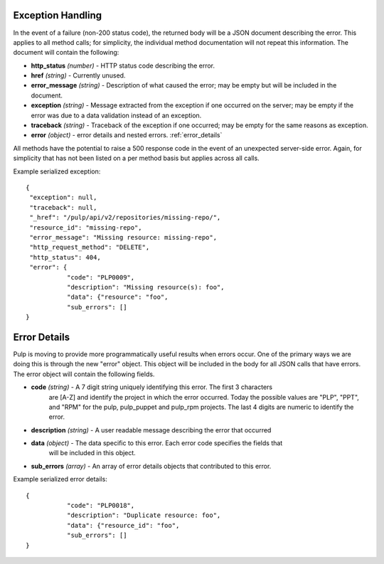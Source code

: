 Exception Handling
==================

.. _exception_handling:

In the event of a failure (non-200 status code), the returned body will be a
JSON document describing the error. This applies to all method calls; for
simplicity, the individual method documentation will not repeat this information.
The document will contain the following:

* **http_status** *(number)* - HTTP status code describing the error.
* **href** *(string)* - Currently unused.
* **error_message** *(string)* - Description of what caused the error; may be empty but will
  be included in the document.
* **exception** *(string)* - Message extracted from the exception if one occurred on
  the server; may be empty if the error was due to a data validation instead of an exception.
* **traceback** *(string)* - Traceback of the exception if one occurred; may be empty for the same reasons as exception.
* **error** *(object)* - error details and nested errors.  :ref:`error_details`

All methods have the potential to raise a 500 response code in the event of an
unexpected server-side error. Again, for simplicity that has not been listed on
a per method basis but applies across all calls.

Example serialized exception::

 {
  "exception": null,
  "traceback": null,
  "_href": "/pulp/api/v2/repositories/missing-repo/",
  "resource_id": "missing-repo",
  "error_message": "Missing resource: missing-repo",
  "http_request_method": "DELETE",
  "http_status": 404,
  "error": {
            "code": "PLP0009",
            "description": "Missing resource(s): foo",
            "data": {"resource": "foo",
            "sub_errors": []
 }


.. _error_details:

Error Details
==================
Pulp is moving to provide more programmatically useful results when errors occur.
One of the primary ways we are doing this is through the new "error" object. This object
will be included in the body for all JSON calls that have errors.  The error object will contain
the following fields.

* **code** *(string)* - A 7 digit string uniquely identifying this error.  The first 3 characters
                        are [A-Z] and identify the project in which the error occurred.
                        Today the possible values are "PLP", "PPT", and "RPM" for the pulp, pulp_puppet
                        and pulp_rpm projects.  The last 4 digits are numeric to identify the error.
* **description** *(string)* - A user readable message describing the error that occurred
* **data** *(object)* - The data specific to this error.  Each error code specifies the fields that
                        will be included in this object.
* **sub_errors** *(array)* - An array of error details objects that contributed to this error.

Example serialized error details::

 {
            "code": "PLP0018",
            "description": "Duplicate resource: foo",
            "data": {"resource_id": "foo",
            "sub_errors": []
 }

